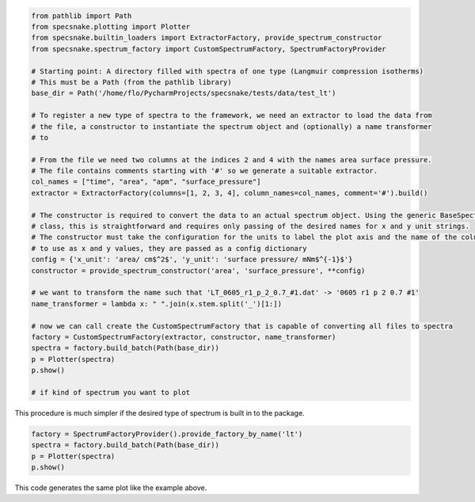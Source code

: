 .. code-block:: python

    from pathlib import Path
    from specsnake.plotting import Plotter
    from specsnake.builtin_loaders import ExtractorFactory, provide_spectrum_constructor
    from specsnake.spectrum_factory import CustomSpectrumFactory, SpectrumFactoryProvider

    # Starting point: A directory filled with spectra of one type (Langmuir compression isotherms)
    # This must be a Path (from the pathlib library)
    base_dir = Path('/home/flo/PycharmProjects/specsnake/tests/data/test_lt')

    # To register a new type of spectra to the framework, we need an extractor to load the data from
    # the file, a constructor to instantiate the spectrum object and (optionally) a name transformer
    # to

    # From the file we need two columns at the indices 2 and 4 with the names area surface pressure.
    # The file contains comments starting with '#' so we generate a suitable extractor.
    col_names = ["time", "area", "apm", "surface_pressure"]
    extractor = ExtractorFactory(columns=[1, 2, 3, 4], column_names=col_names, comment='#').build()

    # The constructor is required to convert the data to an actual spectrum object. Using the generic BaseSpectrum
    # class, this is straightforward and requires only passing of the desired names for x and y unit strings.
    # The constructor must take the configuration for the units to label the plot axis and the name of the columns
    # to use as x and y values, they are passed as a config dictionary
    config = {'x_unit': 'area/ cm$^2$', 'y_unit': 'surface pressure/ mNm$^{-1}$'}
    constructor = provide_spectrum_constructor('area', 'surface_pressure', **config)

    # we want to transform the name such that 'LT_0605_r1_p_2_0.7_#1.dat' -> '0605 r1 p 2 0.7 #1'
    name_transformer = lambda x: " ".join(x.stem.split('_')[1:])

    # now we can call create the CustomSpectrumFactory that is capable of converting all files to spectra
    factory = CustomSpectrumFactory(extractor, constructor, name_transformer)
    spectra = factory.build_batch(Path(base_dir))
    p = Plotter(spectra)
    p.show()

    # if kind of spectrum you want to plot
.. image:: _static/demo_lt.png

This procedure is much simpler if the desired type of spectrum is built in to the package.

.. code-block:: python

    factory = SpectrumFactoryProvider().provide_factory_by_name('lt')
    spectra = factory.build_batch(Path(base_dir))
    p = Plotter(spectra)
    p.show()

This code generates the same plot like the example above.